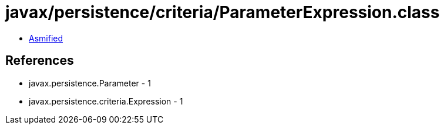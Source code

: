 = javax/persistence/criteria/ParameterExpression.class

 - link:ParameterExpression-asmified.java[Asmified]

== References

 - javax.persistence.Parameter - 1
 - javax.persistence.criteria.Expression - 1
